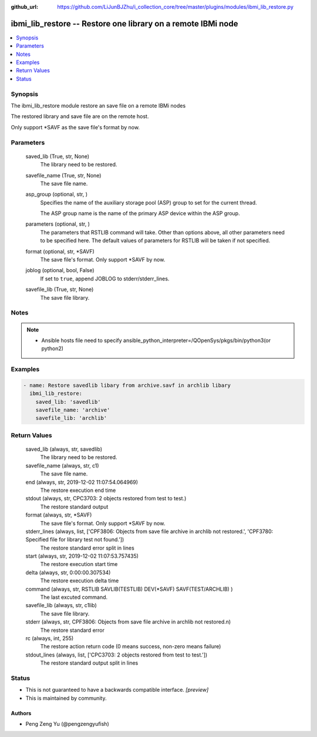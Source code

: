 ..
.. SPDX-License-Identifier: Apache-2.0
..

:github_url: https://github.com/LiJunBJZhu/i_collection_core/tree/master/plugins/modules/ibmi_lib_restore.py


ibmi_lib_restore -- Restore one library on a remote IBMi node
=============================================================

.. contents::
   :local:
   :depth: 1


Synopsis
--------

The ibmi_lib_restore module restore an save file on a remote IBMi nodes

The restored library and save file are on the remote host.

Only support *SAVF as the save file's format by now.






Parameters
----------

  saved_lib (True, str, None)
    The library need to be restored.


  savefile_name (True, str, None)
    The save file name.


  asp_group (optional, str, )
    Specifies the name of the auxiliary storage pool (ASP) group to set for the current thread.

    The ASP group name is the name of the primary ASP device within the ASP group.


  parameters (optional, str,  )
    The parameters that RSTLIB command will take. Other than options above, all other parameters need to be specified here. The default values of parameters for RSTLIB will be taken if not specified.


  format (optional, str, *SAVF)
    The save file's format. Only support *SAVF by now.


  joblog (optional, bool, False)
    If set to ``true``, append JOBLOG to stderr/stderr_lines.


  savefile_lib (True, str, None)
    The save file library.





Notes
-----

.. note::
   - Ansible hosts file need to specify ansible_python_interpreter=/QOpenSys/pkgs/bin/python3(or python2)




Examples
--------

.. code-block:: yaml+jinja

    
    - name: Restore savedlib libary from archive.savf in archlib libary
      ibmi_lib_restore:
        saved_lib: 'savedlib'
        savefile_name: 'archive'
        savefile_lib: 'archlib'



Return Values
-------------

  saved_lib (always, str, savedlib)
    The library need to be restored.


  savefile_name (always, str, c1)
    The save file name.


  end (always, str, 2019-12-02 11:07:54.064969)
    The restore execution end time


  stdout (always, str, CPC3703: 2 objects restored from test to test.)
    The restore standard output


  format (always, str, *SAVF)
    The save file's format. Only support *SAVF by now.


  stderr_lines (always, list, ['CPF3806: Objects from save file archive in archlib not restored.', 'CPF3780: Specified file for library test not found.'])
    The restore standard error split in lines


  start (always, str, 2019-12-02 11:07:53.757435)
    The restore execution start time


  delta (always, str, 0:00:00.307534)
    The restore execution delta time


  command (always, str, RSTLIB SAVLIB(TESTLIB) DEV(*SAVF) SAVF(TEST/ARCHLIB) )
    The last excuted command.


  savefile_lib (always, str, c1lib)
    The save file library.


  stderr (always, str, CPF3806: Objects from save file archive in archlib not restored.\n)
    The restore standard error


  rc (always, int, 255)
    The restore action return code (0 means success, non-zero means failure)


  stdout_lines (always, list, ['CPC3703: 2 objects restored from test to test.'])
    The restore standard output split in lines





Status
------




- This  is not guaranteed to have a backwards compatible interface. *[preview]*


- This  is maintained by community.



Authors
~~~~~~~

- Peng Zeng Yu (@pengzengyufish)

